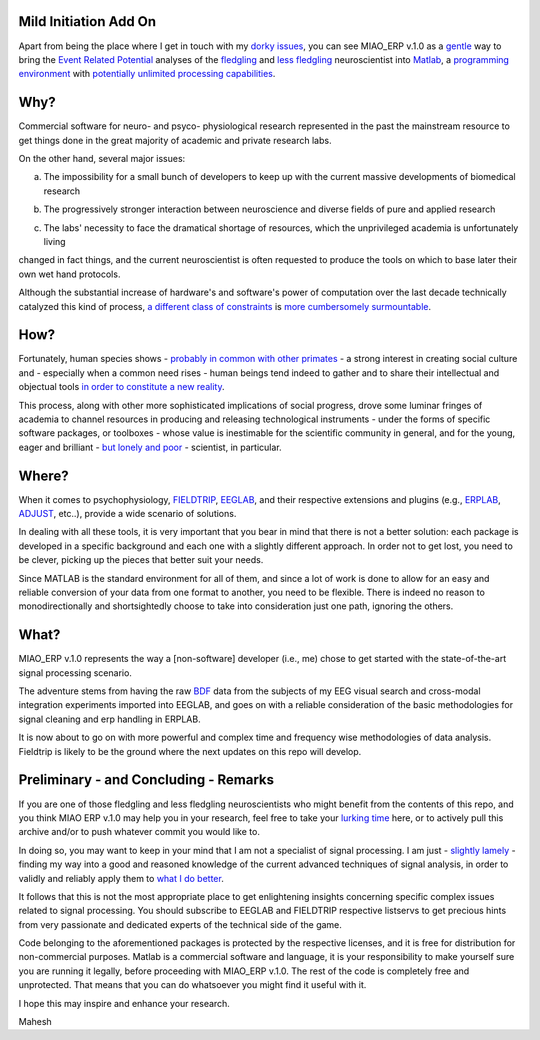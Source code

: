 Mild Initiation Add On
------------

Apart from being the place where I get in touch with my `dorky issues`_, you can see MIAO_ERP v.1.0 as a `gentle`_ way to bring the `Event Related Potential`_ analyses of the `fledgling`_ and `less fledgling`_ neuroscientist into `Matlab`_, a `programming environment`_ with `potentially unlimited processing capabilities`_. 

.. _dorky issues: http://dl.dropbox.com/u/1527923/The%20HIERARCHY.png
.. _gentle: http://en.wiktionary.org/wiki/miao
.. _Event Related Potential: http://en.wikipedia.org/wiki/Event-related_potential
.. _fledgling: http://dl.dropbox.com/u/1527923/Tricolored%20Heron%20fledgling.jpg
.. _less fledgling: http://dl.dropbox.com/u/1527923/White%20Ibis%20fledgling.jpg
.. _Matlab: http://en.wikipedia.org/wiki/MATLAB
.. _programming environment: http://dl.dropbox.com/u/1527923/BSOD_failure.jpg
.. _potentially unlimited processing capabilities: http://dl.dropbox.com/u/1527923/Time_Frequency_Globe.gif

Why?
------------

Commercial software for neuro- and psyco- physiological research represented in the past the mainstream resource to get things done in the great majority of academic and private research labs.

On the other hand, several major issues::

a. The impossibility for a small bunch of developers to keep up with the current massive developments of biomedical research

::

b. The progressively stronger interaction between neuroscience and diverse fields of pure and applied research

::

c. The labs' necessity to face the dramatical shortage of resources, which the unprivileged academia is unfortunately living

changed in fact things, and the current neuroscientist is often requested to produce the tools on which to base later their own wet hand protocols. 

Although the substantial increase of hardware's and software's power of computation over the last decade technically catalyzed this kind of process, `a different class of constraints`_ is `more cumbersomely surmountable`_.

.. _a different class of constraints: http://undsci.berkeley.edu/article/0_0_0/whatisscience_09

.. _more cumbersomely surmountable: http://dl.dropbox.com/u/1527923/The%20Eternal%20Cycle.jpg

How?
------------

Fortunately, human species shows - `probably in common with other primates`_ - a strong interest in creating social culture and - especially when a common need rises - human beings tend indeed to gather and to share their intellectual and objectual tools `in order to constitute a new reality`_.  

This process, along with other more sophisticated implications of social progress, drove some luminar fringes of academia to channel resources in producing and releasing technological instruments - under the forms of specific software packages, or toolboxes - whose value is inestimable for the scientific community in general, and for the young, eager and brilliant - `but lonely and poor`_ - scientist, in particular.

.. _probably in common with other primates: http://dl.dropbox.com/u/1527923/Il%20mandrillo%20sconfortato/journal.pone.0014610.pdf

.. _in order to constitute a new reality: http://dl.dropbox.com/u/1527923/On%20constitution.pdf   

.. _but lonely and poor: http://dl.dropbox.com/u/1527923/Convenience.jpg

Where?
------------ 

When it comes to psychophysiology, `FIELDTRIP`_, `EEGLAB`_, and their respective extensions and plugins (e.g., `ERPLAB`_, `ADJUST`_, etc..), provide a wide scenario of solutions. 

In dealing with all these tools, it is very important that you bear in mind that there is not a better solution: each package is developed in a specific background and each one with a slightly different approach. In order not to get lost, you need to be clever, picking up the pieces that better suit your needs. 

Since MATLAB is the standard environment for all of them, and since a lot of work is done to allow for an easy and reliable conversion of your data from one format to another, you need to be flexible. There is indeed no reason to monodirectionally and shortsightedly choose to take into consideration just one path, ignoring the others.   

.. _FIELDTRIP: http://fieldtrip.fcdonders.nl/ 

.. _EEGLAB: http://sccn.ucsd.edu/eeglab/ 

.. _ERPLAB: http://erpinfo.org/erplab/

.. _ADJUST: http://www.unicog.org/pm/pmwiki.php/MEG/RemovingArtifactsWithADJUST


What?
------------ 

MIAO_ERP v.1.0 represents the way a [non-software] developer (i.e., me) chose to get started with the state-of-the-art signal processing scenario. 

The adventure stems from having the raw `BDF`_ data from the subjects of my EEG visual search and cross-modal integration experiments imported into EEGLAB, and goes on with a reliable consideration of the basic methodologies for signal cleaning and erp handling in ERPLAB. 

It is now about to go on with more powerful and complex time and frequency wise methodologies of data analysis. Fieldtrip is likely to be the ground where the next updates on this repo will develop. 

.. _BDF: http://www.biosemi.com/products.htm

Preliminary - and Concluding - Remarks
------------ 

If you are one of those fledgling and less fledgling neuroscientists who might benefit from the contents of this repo, and you think MIAO ERP v.1.0 may help you in your research, feel free to take your `lurking time`_  here, or to actively pull this archive and/or to push whatever commit you would like to. 

In doing so, you may want to keep in your mind that I am not a specialist of signal processing. I am just - `slightly lamely`_ - finding my way into a good and reasoned knowledge of the current advanced techniques of signal analysis, in order to validly and reliably apply them to `what I do better`_.  

It follows that this is not the most appropriate place to get enlightening insights concerning specific complex issues related to signal processing. You should subscribe to EEGLAB and FIELDTRIP respective listservs to get precious hints from very passionate and dedicated experts of the technical side of the game.   

Code belonging to the aforementioned packages is protected by the respective licenses, and it is free for distribution for non-commercial purposes. Matlab is a commercial software and language, it is your responsibility to make yourself sure you are running it legally, before proceeding with MIAO_ERP v.1.0. The rest of the code is completely free and unprotected. That means that you can do whatsoever you might find it useful with it. 

I hope this may inspire and enhance your research.

Mahesh

.. _lurking time: http://en.wikipedia.org/wiki/Lurker

.. _slightly lamely: http://en.wikipedia.org/wiki/Lamer

.. _what I do better: http://en.wikipedia.org/wiki/Cognitive_science







